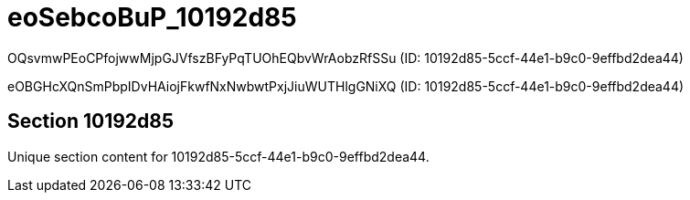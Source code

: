 = eoSebcoBuP_10192d85

OQsvmwPEoCPfojwwMjpGJVfszBFyPqTUOhEQbvWrAobzRfSSu  (ID: 10192d85-5ccf-44e1-b9c0-9effbd2dea44)

eOBGHcXQnSmPbpIDvHAiojFkwfNxNwbwtPxjJiuWUTHlgGNiXQ (ID: 10192d85-5ccf-44e1-b9c0-9effbd2dea44)

== Section 10192d85

Unique section content for 10192d85-5ccf-44e1-b9c0-9effbd2dea44.
